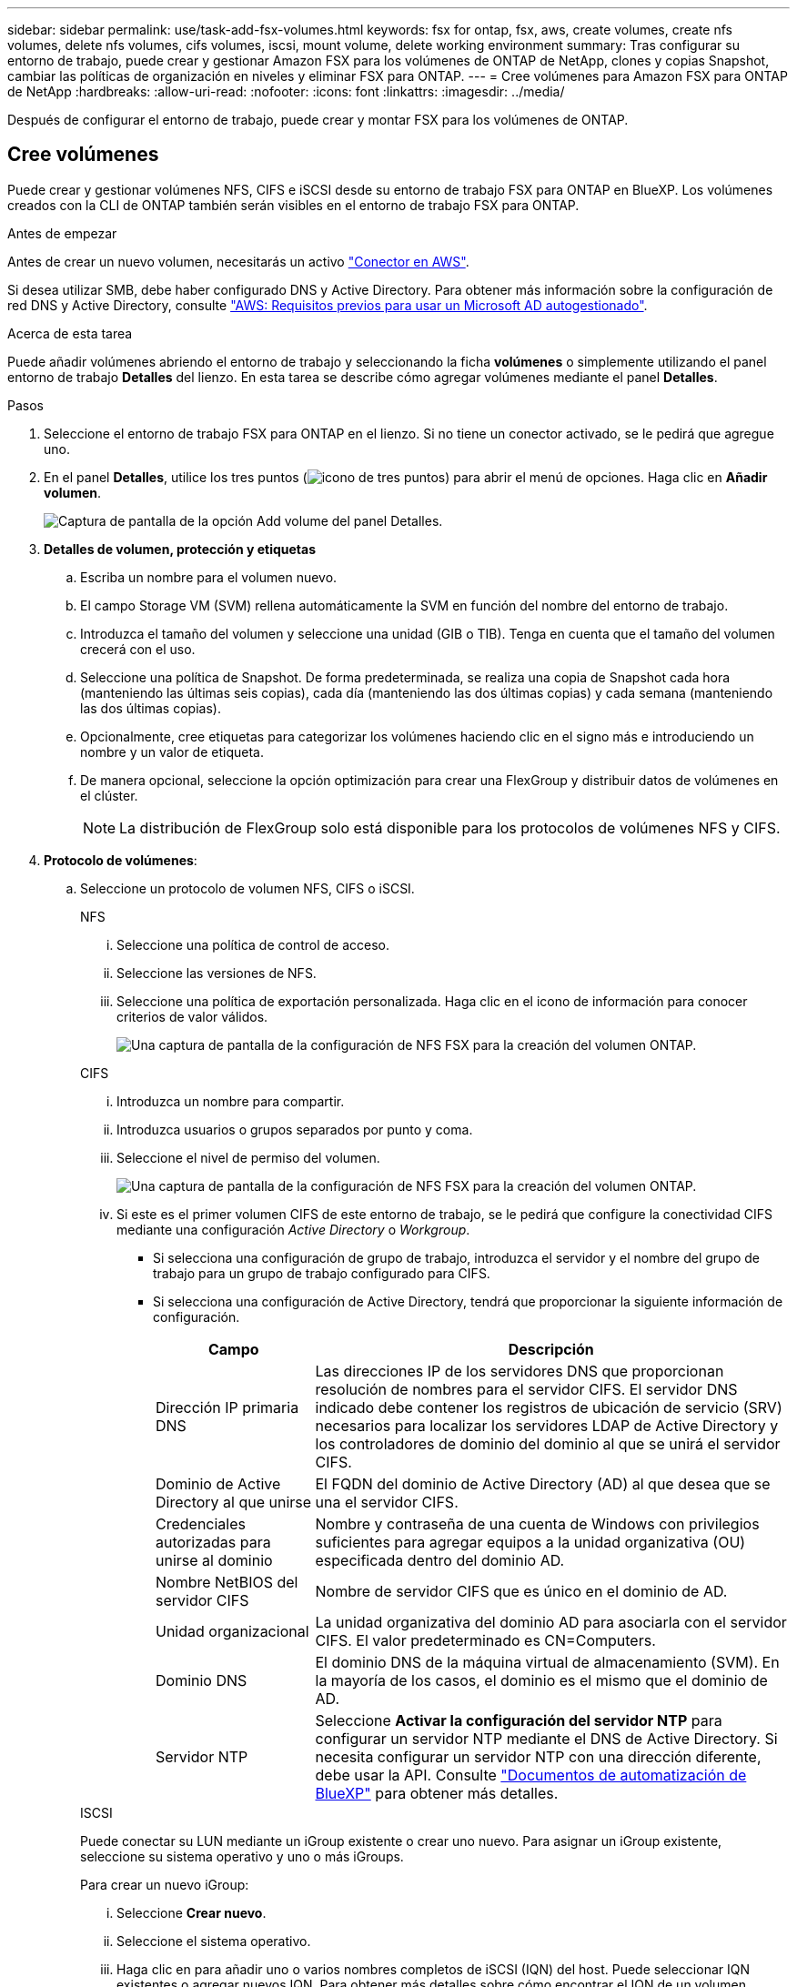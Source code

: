 ---
sidebar: sidebar 
permalink: use/task-add-fsx-volumes.html 
keywords: fsx for ontap, fsx, aws, create volumes, create nfs volumes, delete nfs volumes, cifs volumes, iscsi, mount volume, delete working environment 
summary: Tras configurar su entorno de trabajo, puede crear y gestionar Amazon FSX para los volúmenes de ONTAP de NetApp, clones y copias Snapshot, cambiar las políticas de organización en niveles y eliminar FSX para ONTAP. 
---
= Cree volúmenes para Amazon FSX para ONTAP de NetApp
:hardbreaks:
:allow-uri-read: 
:nofooter: 
:icons: font
:linkattrs: 
:imagesdir: ../media/


[role="lead"]
Después de configurar el entorno de trabajo, puede crear y montar FSX para los volúmenes de ONTAP.



== Cree volúmenes

Puede crear y gestionar volúmenes NFS, CIFS e iSCSI desde su entorno de trabajo FSX para ONTAP en BlueXP. Los volúmenes creados con la CLI de ONTAP también serán visibles en el entorno de trabajo FSX para ONTAP.

.Antes de empezar
Antes de crear un nuevo volumen, necesitarás un activo https://docs.netapp.com/us-en/bluexp-setup-admin/task-creating-connectors-aws.html["Conector en AWS"^].

Si desea utilizar SMB, debe haber configurado DNS y Active Directory. Para obtener más información sobre la configuración de red DNS y Active Directory, consulte link:https://docs.aws.amazon.com/fsx/latest/ONTAPGuide/self-manage-prereqs.html["AWS: Requisitos previos para usar un Microsoft AD autogestionado"^].

.Acerca de esta tarea
Puede añadir volúmenes abriendo el entorno de trabajo y seleccionando la ficha *volúmenes* o simplemente utilizando el panel entorno de trabajo *Detalles* del lienzo. En esta tarea se describe cómo agregar volúmenes mediante el panel *Detalles*.

.Pasos
. Seleccione el entorno de trabajo FSX para ONTAP en el lienzo. Si no tiene un conector activado, se le pedirá que agregue uno.
. En el panel *Detalles*, utilice los tres puntos (image:icon-three-dots.png["icono de tres puntos"]) para abrir el menú de opciones. Haga clic en *Añadir volumen*.
+
image:screenshot-add-volume.png["Captura de pantalla de la opción Add volume del panel Detalles."]

. *Detalles de volumen, protección y etiquetas*
+
.. Escriba un nombre para el volumen nuevo.
.. El campo Storage VM (SVM) rellena automáticamente la SVM en función del nombre del entorno de trabajo.
.. Introduzca el tamaño del volumen y seleccione una unidad (GIB o TIB). Tenga en cuenta que el tamaño del volumen crecerá con el uso.
.. Seleccione una política de Snapshot. De forma predeterminada, se realiza una copia de Snapshot cada hora (manteniendo las últimas seis copias), cada día (manteniendo las dos últimas copias) y cada semana (manteniendo las dos últimas copias).
.. Opcionalmente, cree etiquetas para categorizar los volúmenes haciendo clic en el signo más e introduciendo un nombre y un valor de etiqueta.
.. De manera opcional, seleccione la opción optimización para crear una FlexGroup y distribuir datos de volúmenes en el clúster.
+

NOTE: La distribución de FlexGroup solo está disponible para los protocolos de volúmenes NFS y CIFS.



. *Protocolo de volúmenes*:
+
.. Seleccione un protocolo de volumen NFS, CIFS o iSCSI.
+
[role="tabbed-block"]
====
.NFS
--
... Seleccione una política de control de acceso.
... Seleccione las versiones de NFS.
... Seleccione una política de exportación personalizada. Haga clic en el icono de información para conocer criterios de valor válidos.
+
image:screenshot_fsx_volume_protocol_nfs.png["Una captura de pantalla de la configuración de NFS FSX para la creación del volumen ONTAP."]



--
.CIFS
--
... Introduzca un nombre para compartir.
... Introduzca usuarios o grupos separados por punto y coma.
... Seleccione el nivel de permiso del volumen.
+
image:screenshot_fsx_volume_protocol_cifs.png["Una captura de pantalla de la configuración de NFS FSX para la creación del volumen ONTAP."]

... Si este es el primer volumen CIFS de este entorno de trabajo, se le pedirá que configure la conectividad CIFS mediante una configuración _Active Directory_ o _Workgroup_.
+
**** Si selecciona una configuración de grupo de trabajo, introduzca el servidor y el nombre del grupo de trabajo para un grupo de trabajo configurado para CIFS.
**** Si selecciona una configuración de Active Directory, tendrá que proporcionar la siguiente información de configuración.
+
[cols="25,75"]
|===
| Campo | Descripción 


| Dirección IP primaria DNS | Las direcciones IP de los servidores DNS que proporcionan resolución de nombres para el servidor CIFS. El servidor DNS indicado debe contener los registros de ubicación de servicio (SRV) necesarios para localizar los servidores LDAP de Active Directory y los controladores de dominio del dominio al que se unirá el servidor CIFS. 


| Dominio de Active Directory al que unirse | El FQDN del dominio de Active Directory (AD) al que desea que se una el servidor CIFS. 


| Credenciales autorizadas para unirse al dominio | Nombre y contraseña de una cuenta de Windows con privilegios suficientes para agregar equipos a la unidad organizativa (OU) especificada dentro del dominio AD. 


| Nombre NetBIOS del servidor CIFS | Nombre de servidor CIFS que es único en el dominio de AD. 


| Unidad organizacional | La unidad organizativa del dominio AD para asociarla con el servidor CIFS. El valor predeterminado es CN=Computers. 


| Dominio DNS | El dominio DNS de la máquina virtual de almacenamiento (SVM). En la mayoría de los casos, el dominio es el mismo que el dominio de AD. 


| Servidor NTP | Seleccione *Activar la configuración del servidor NTP* para configurar un servidor NTP mediante el DNS de Active Directory. Si necesita configurar un servidor NTP con una dirección diferente, debe usar la API. Consulte https://docs.netapp.com/us-en/bluexp-automation/index.html["Documentos de automatización de BlueXP"^] para obtener más detalles. 
|===




--
.ISCSI
--
Puede conectar su LUN mediante un iGroup existente o crear uno nuevo. Para asignar un iGroup existente, seleccione su sistema operativo y uno o más iGroups.

Para crear un nuevo iGroup:

... Seleccione **Crear nuevo**.
... Seleccione el sistema operativo.
... Haga clic en para añadir uno o varios nombres completos de iSCSI (IQN) del host. Puede seleccionar IQN existentes o agregar nuevos IQN. Para obtener más detalles sobre cómo encontrar el IQN de un volumen, consulte link:https://docs.netapp.com/us-en/bluexp-cloud-volumes-ontap/task-connect-lun.html["Conectar un host a un LUN"^].
... Introduzca un **Nombre de iGroup**.
+
image:screenshot-volume-protocol-iscsi.png["Una captura de pantalla de la configuración de iSCSI FSX para la creación de volúmenes ONTAP."]



--
====


. *Perfil de uso y clasificación por niveles*
+
.. De forma predeterminada, *la eficiencia del almacenamiento* está desactivada. Puede cambiar esta configuración para habilitar la deduplicación y la compresión.
.. De forma predeterminada, *la directiva de segmentación* se establece en *sólo instantánea*. Puede seleccionar una política de organización en niveles diferente en función de sus necesidades.
+
image:screenshot_fsx_volume_usage_tiering.png["Una captura de pantalla del perfil de uso y la configuración de niveles para FSX para la creación de volúmenes de ONTAP."]

.. Si seleccionó Optimization (FlexGroup), debe especificar el número de componentes a los que se deben distribuir los datos de volúmenes en. Se recomienda encarecidamente utilizar un número par de componentes para garantizar una distribución uniforme de los datos.


. *Revisión*: Revise su configuración de volumen. Haga clic en *anterior* para cambiar la configuración o en *Agregar* para crear el volumen.


.Resultado
El nuevo volumen se agrega al entorno de trabajo.



== Monte los volúmenes

Acceda a las instrucciones de montaje desde BlueXP para que pueda montar el volumen en un host.

.Acerca de esta tarea
Puede montar volúmenes abriendo el entorno de trabajo y seleccionando la ficha *volúmenes* o simplemente utilizando el panel entorno de trabajo *Detalles* del lienzo. En esta tarea se describe cómo agregar volúmenes mediante el panel *Detalles*.

.Pasos
. Seleccione el entorno de trabajo FSX para ONTAP en el lienzo.
. En el panel *Detalles*, utilice el icono de tres puntos (image:icon-three-dots.png["icono de tres puntos"]) para abrir el menú de opciones. Haga clic en *Ver volúmenes*.
+
image:screenshot-view-volume.png["Una captura de pantalla de cómo abrir el menú Volume Actions (acciones de volumen)."]

. Utilice *Administrar volúmenes* para abrir el menú *acciones de volumen*. Haga clic en *comando de montaje* y siga las instrucciones para montar el volumen.
+
image:screenshot-mount-volume.png["Captura de pantalla del comando Mount volume."]



.Resultado
El volumen ahora está montado en el host.
